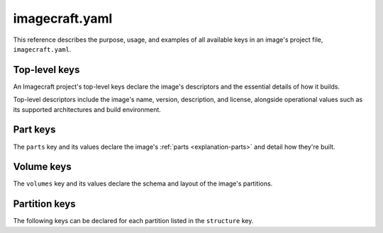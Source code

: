 .. _reference-imagecraft-yaml:

imagecraft.yaml
===============

This reference describes the purpose, usage, and examples of all available keys in
an image's project file, ``imagecraft.yaml``.


Top-level keys
--------------

An Imagecraft project's top-level keys declare the image's descriptors and the
essential details of how it builds.

Top-level descriptors include the image's name, version, description, and license,
alongside operational values such as its supported architectures and build environment.

.. kitbash-field:: craft_application.models.Project name

.. kitbash-field:: craft_application.models.Project title

.. kitbash-field:: craft_application.models.Project version

.. kitbash-field:: craft_application.models.Project license

.. kitbash-field:: craft_application.models.Project summary

.. kitbash-field:: craft_application.models.Project description

.. kitbash-field:: project.Project base

.. kitbash-field:: project.Project build_base

.. kitbash-field:: craft_application.models.Project platforms
    :override-type: dict[str, Platform]

.. kitbash-field:: craft_application.models.Project parts
    :override-type: dict[str, Part]

.. kitbash-field:: project.Project volumes
    :override-type: dict[str, Volume]


Part keys
---------

The ``parts`` key and its values declare the image's :ref:`parts <explanation-parts>`
and detail how they're built.

.. kitbash-field:: craft_parts.parts.PartSpec plugin
    :prepend-name: parts.<part-name>

.. kitbash-field:: craft_parts.parts.PartSpec source
    :prepend-name: parts.<part-name>

.. kitbash-field:: craft_parts.parts.PartSpec source_checksum
    :prepend-name: parts.<part-name>

.. kitbash-field:: craft_parts.parts.PartSpec source_type
    :prepend-name: parts.<part-name>

.. kitbash-field:: craft_parts.parts.PartSpec source_tag
    :prepend-name: parts.<part-name>

.. kitbash-field:: craft_parts.parts.PartSpec source_branch
    :prepend-name: parts.<part-name>

.. kitbash-field:: craft_parts.parts.PartSpec source_channel
    :prepend-name: parts.<part-name>

.. kitbash-field:: craft_parts.parts.PartSpec source_commit
    :prepend-name: parts.<part-name>

.. kitbash-field:: craft_parts.parts.PartSpec source_depth
    :prepend-name: parts.<part-name>

.. kitbash-field:: craft_parts.parts.PartSpec source_submodules
    :prepend-name: parts.<part-name>

.. kitbash-field:: craft_parts.parts.PartSpec source_subdir
    :prepend-name: parts.<part-name>

.. kitbash-field:: craft_parts.parts.PartSpec disable_parallel
    :prepend-name: parts.<part-name>

.. kitbash-field:: craft_parts.parts.PartSpec after
    :prepend-name: parts.<part-name>

.. kitbash-field:: craft_parts.parts.PartSpec overlay_packages
    :prepend-name: parts.<part-name>

.. kitbash-field:: craft_parts.parts.PartSpec overlay_script
    :prepend-name: parts.<part-name>

.. kitbash-field:: craft_parts.parts.PartSpec overlay_files
    :prepend-name: parts.<part-name>

.. kitbash-field:: craft_parts.parts.PartSpec organize_files
    :prepend-name: parts.<part-name>

.. kitbash-field:: craft_parts.parts.PartSpec stage_files
    :prepend-name: parts.<part-name>
    :override-type: list[str]

.. kitbash-field:: craft_parts.parts.PartSpec stage_packages
    :prepend-name: parts.<part-name>

.. kitbash-field:: craft_parts.parts.PartSpec stage_snaps
    :prepend-name: parts.<part-name>

.. kitbash-field:: craft_parts.parts.PartSpec prime_files
    :prepend-name: parts.<part-name>
    :override-type: list[str]

.. kitbash-field:: craft_parts.parts.PartSpec build_packages
    :prepend-name: parts.<part-name>

.. kitbash-field:: craft_parts.parts.PartSpec build_snaps
    :prepend-name: parts.<part-name>

.. kitbash-field:: craft_parts.parts.PartSpec build_environment
    :prepend-name: parts.<part-name>

.. kitbash-field:: craft_parts.parts.PartSpec build_attributes
    :prepend-name: parts.<part-name>

.. kitbash-field:: craft_parts.parts.PartSpec override_pull
    :prepend-name: parts.<part-name>

.. kitbash-field:: craft_parts.parts.PartSpec override_build
    :prepend-name: parts.<part-name>

.. kitbash-field:: craft_parts.parts.PartSpec override_stage
    :prepend-name: parts.<part-name>

.. kitbash-field:: craft_parts.parts.PartSpec override_prime
    :prepend-name: parts.<part-name>

.. kitbash-field:: craft_parts.parts.PartSpec permissions
    :prepend-name: parts.<part-name>


Volume keys
-----------

The ``volumes`` key and its values declare the schema and layout of the image's
partitions.

.. kitbash-field:: volume.Volume volume_schema
    :prepend-name: volumes.<volume-name>

.. kitbash-field:: volume.Volume structure
    :prepend-name: volumes.<volume-name>
    :override-type: list[Partition]


Partition keys
--------------

The following keys can be declared for each partition listed in the ``structure`` key.

.. kitbash-field:: volume.StructureItem name
    :prepend-name: volumes.<volume-name>.structure.<partition>

.. kitbash-field:: volume.StructureItem id
    :prepend-name: volumes.<volume-name>.structure.<partition>

.. kitbash-field:: volume.StructureItem role
    :prepend-name: volumes.<volume-name>.structure.<partition>

.. kitbash-field:: volume.StructureItem structure_type
    :prepend-name: volumes.<volume-name>.structure.<partition>

.. kitbash-field:: volume.StructureItem size
    :prepend-name: volumes.<volume-name>.structure.<partition>

.. kitbash-field:: volume.StructureItem filesystem
    :prepend-name: volumes.<volume-name>.structure.<partition>

.. kitbash-field:: volume.StructureItem filesystem_label
    :prepend-name: volumes.<volume-name>.structure.<partition>
